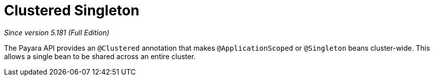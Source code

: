 = Clustered Singleton

_Since version 5.181 (Full Edition)_

The Payara API provides an `@Clustered` annotation that makes
`@ApplicationScoped` or `@Singleton` beans cluster-wide. This
allows a single bean to be shared across an entire cluster.